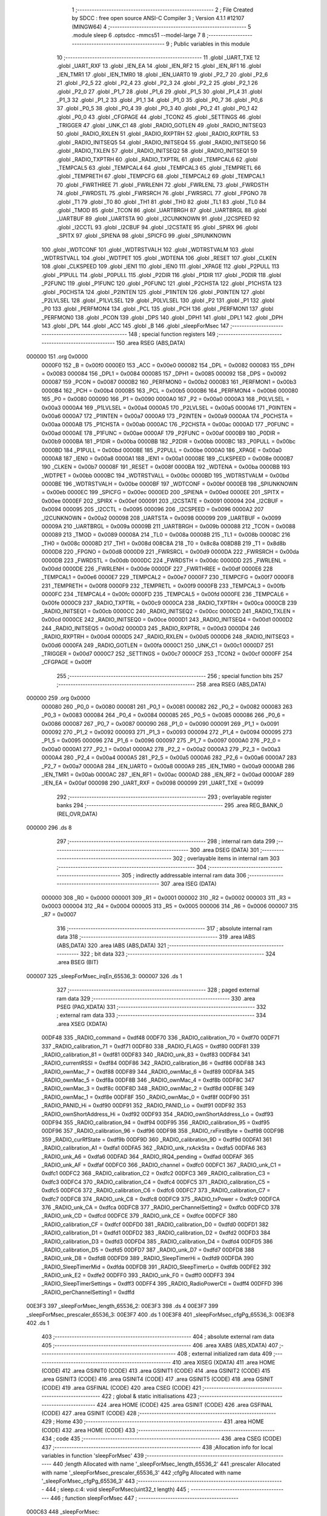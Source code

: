                                       1 ;--------------------------------------------------------
                                      2 ; File Created by SDCC : free open source ANSI-C Compiler
                                      3 ; Version 4.1.1 #12107 (MINGW64)
                                      4 ;--------------------------------------------------------
                                      5 	.module sleep
                                      6 	.optsdcc -mmcs51 --model-large
                                      7 	
                                      8 ;--------------------------------------------------------
                                      9 ; Public variables in this module
                                     10 ;--------------------------------------------------------
                                     11 	.globl _UART_TXE
                                     12 	.globl _UART_RXF
                                     13 	.globl _IEN_EA
                                     14 	.globl _IEN_RF2
                                     15 	.globl _IEN_RF1
                                     16 	.globl _IEN_TMR1
                                     17 	.globl _IEN_TMR0
                                     18 	.globl _IEN_UART0
                                     19 	.globl _P2_7
                                     20 	.globl _P2_6
                                     21 	.globl _P2_5
                                     22 	.globl _P2_4
                                     23 	.globl _P2_3
                                     24 	.globl _P2_2
                                     25 	.globl _P2_1
                                     26 	.globl _P2_0
                                     27 	.globl _P1_7
                                     28 	.globl _P1_6
                                     29 	.globl _P1_5
                                     30 	.globl _P1_4
                                     31 	.globl _P1_3
                                     32 	.globl _P1_2
                                     33 	.globl _P1_1
                                     34 	.globl _P1_0
                                     35 	.globl _P0_7
                                     36 	.globl _P0_6
                                     37 	.globl _P0_5
                                     38 	.globl _P0_4
                                     39 	.globl _P0_3
                                     40 	.globl _P0_2
                                     41 	.globl _P0_1
                                     42 	.globl _P0_0
                                     43 	.globl _CFGPAGE
                                     44 	.globl _TCON2
                                     45 	.globl _SETTINGS
                                     46 	.globl _TRIGGER
                                     47 	.globl _UNK_C1
                                     48 	.globl _RADIO_GOTLEN
                                     49 	.globl _RADIO_INITSEQ3
                                     50 	.globl _RADIO_RXLEN
                                     51 	.globl _RADIO_RXPTRH
                                     52 	.globl _RADIO_RXPTRL
                                     53 	.globl _RADIO_INITSEQ5
                                     54 	.globl _RADIO_INITSEQ4
                                     55 	.globl _RADIO_INITSEQ0
                                     56 	.globl _RADIO_TXLEN
                                     57 	.globl _RADIO_INITSEQ2
                                     58 	.globl _RADIO_INITSEQ1
                                     59 	.globl _RADIO_TXPTRH
                                     60 	.globl _RADIO_TXPTRL
                                     61 	.globl _TEMPCAL6
                                     62 	.globl _TEMPCAL5
                                     63 	.globl _TEMPCAL4
                                     64 	.globl _TEMPCAL3
                                     65 	.globl _TEMPRETL
                                     66 	.globl _TEMPRETH
                                     67 	.globl _TEMPCFG
                                     68 	.globl _TEMPCAL2
                                     69 	.globl _TEMPCAL1
                                     70 	.globl _FWRTHREE
                                     71 	.globl _FWRLENH
                                     72 	.globl _FWRLENL
                                     73 	.globl _FWRDSTH
                                     74 	.globl _FWRDSTL
                                     75 	.globl _FWRSRCH
                                     76 	.globl _FWRSRCL
                                     77 	.globl _FPGNO
                                     78 	.globl _T1
                                     79 	.globl _T0
                                     80 	.globl _TH1
                                     81 	.globl _TH0
                                     82 	.globl _TL1
                                     83 	.globl _TL0
                                     84 	.globl _TMOD
                                     85 	.globl _TCON
                                     86 	.globl _UARTBRGH
                                     87 	.globl _UARTBRGL
                                     88 	.globl _UARTBUF
                                     89 	.globl _UARTSTA
                                     90 	.globl _I2CUNKNOWN
                                     91 	.globl _I2CSPEED
                                     92 	.globl _I2CCTL
                                     93 	.globl _I2CBUF
                                     94 	.globl _I2CSTATE
                                     95 	.globl _SPIRX
                                     96 	.globl _SPITX
                                     97 	.globl _SPIENA
                                     98 	.globl _SPICFG
                                     99 	.globl _SPIUNKNOWN
                                    100 	.globl _WDTCONF
                                    101 	.globl _WDTRSTVALH
                                    102 	.globl _WDTRSTVALM
                                    103 	.globl _WDTRSTVALL
                                    104 	.globl _WDTPET
                                    105 	.globl _WDTENA
                                    106 	.globl _RESET
                                    107 	.globl _CLKEN
                                    108 	.globl _CLKSPEED
                                    109 	.globl _IEN1
                                    110 	.globl _IEN0
                                    111 	.globl _XPAGE
                                    112 	.globl _P2PULL
                                    113 	.globl _P1PULL
                                    114 	.globl _P0PULL
                                    115 	.globl _P2DIR
                                    116 	.globl _P1DIR
                                    117 	.globl _P0DIR
                                    118 	.globl _P2FUNC
                                    119 	.globl _P1FUNC
                                    120 	.globl _P0FUNC
                                    121 	.globl _P2CHSTA
                                    122 	.globl _P1CHSTA
                                    123 	.globl _P0CHSTA
                                    124 	.globl _P2INTEN
                                    125 	.globl _P1INTEN
                                    126 	.globl _P0INTEN
                                    127 	.globl _P2LVLSEL
                                    128 	.globl _P1LVLSEL
                                    129 	.globl _P0LVLSEL
                                    130 	.globl _P2
                                    131 	.globl _P1
                                    132 	.globl _P0
                                    133 	.globl _PERFMON4
                                    134 	.globl _PCL
                                    135 	.globl _PCH
                                    136 	.globl _PERFMON1
                                    137 	.globl _PERFMON0
                                    138 	.globl _PCON
                                    139 	.globl _DPS
                                    140 	.globl _DPH1
                                    141 	.globl _DPL1
                                    142 	.globl _DPH
                                    143 	.globl _DPL
                                    144 	.globl _ACC
                                    145 	.globl _B
                                    146 	.globl _sleepForMsec
                                    147 ;--------------------------------------------------------
                                    148 ; special function registers
                                    149 ;--------------------------------------------------------
                                    150 	.area RSEG    (ABS,DATA)
      000000                        151 	.org 0x0000
                           0000F0   152 _B	=	0x00f0
                           0000E0   153 _ACC	=	0x00e0
                           000082   154 _DPL	=	0x0082
                           000083   155 _DPH	=	0x0083
                           000084   156 _DPL1	=	0x0084
                           000085   157 _DPH1	=	0x0085
                           000092   158 _DPS	=	0x0092
                           000087   159 _PCON	=	0x0087
                           0000B2   160 _PERFMON0	=	0x00b2
                           0000B3   161 _PERFMON1	=	0x00b3
                           0000B4   162 _PCH	=	0x00b4
                           0000B5   163 _PCL	=	0x00b5
                           0000B6   164 _PERFMON4	=	0x00b6
                           000080   165 _P0	=	0x0080
                           000090   166 _P1	=	0x0090
                           0000A0   167 _P2	=	0x00a0
                           0000A3   168 _P0LVLSEL	=	0x00a3
                           0000A4   169 _P1LVLSEL	=	0x00a4
                           0000A5   170 _P2LVLSEL	=	0x00a5
                           0000A6   171 _P0INTEN	=	0x00a6
                           0000A7   172 _P1INTEN	=	0x00a7
                           0000A9   173 _P2INTEN	=	0x00a9
                           0000AA   174 _P0CHSTA	=	0x00aa
                           0000AB   175 _P1CHSTA	=	0x00ab
                           0000AC   176 _P2CHSTA	=	0x00ac
                           0000AD   177 _P0FUNC	=	0x00ad
                           0000AE   178 _P1FUNC	=	0x00ae
                           0000AF   179 _P2FUNC	=	0x00af
                           0000B9   180 _P0DIR	=	0x00b9
                           0000BA   181 _P1DIR	=	0x00ba
                           0000BB   182 _P2DIR	=	0x00bb
                           0000BC   183 _P0PULL	=	0x00bc
                           0000BD   184 _P1PULL	=	0x00bd
                           0000BE   185 _P2PULL	=	0x00be
                           0000A0   186 _XPAGE	=	0x00a0
                           0000A8   187 _IEN0	=	0x00a8
                           0000A1   188 _IEN1	=	0x00a1
                           00008E   189 _CLKSPEED	=	0x008e
                           0000B7   190 _CLKEN	=	0x00b7
                           00008F   191 _RESET	=	0x008f
                           0000BA   192 _WDTENA	=	0x00ba
                           0000BB   193 _WDTPET	=	0x00bb
                           0000BC   194 _WDTRSTVALL	=	0x00bc
                           0000BD   195 _WDTRSTVALM	=	0x00bd
                           0000BE   196 _WDTRSTVALH	=	0x00be
                           0000BF   197 _WDTCONF	=	0x00bf
                           0000EB   198 _SPIUNKNOWN	=	0x00eb
                           0000EC   199 _SPICFG	=	0x00ec
                           0000ED   200 _SPIENA	=	0x00ed
                           0000EE   201 _SPITX	=	0x00ee
                           0000EF   202 _SPIRX	=	0x00ef
                           000091   203 _I2CSTATE	=	0x0091
                           000094   204 _I2CBUF	=	0x0094
                           000095   205 _I2CCTL	=	0x0095
                           000096   206 _I2CSPEED	=	0x0096
                           0000A2   207 _I2CUNKNOWN	=	0x00a2
                           000098   208 _UARTSTA	=	0x0098
                           000099   209 _UARTBUF	=	0x0099
                           00009A   210 _UARTBRGL	=	0x009a
                           00009B   211 _UARTBRGH	=	0x009b
                           000088   212 _TCON	=	0x0088
                           000089   213 _TMOD	=	0x0089
                           00008A   214 _TL0	=	0x008a
                           00008B   215 _TL1	=	0x008b
                           00008C   216 _TH0	=	0x008c
                           00008D   217 _TH1	=	0x008d
                           008C8A   218 _T0	=	0x8c8a
                           008D8B   219 _T1	=	0x8d8b
                           0000D8   220 _FPGNO	=	0x00d8
                           0000D9   221 _FWRSRCL	=	0x00d9
                           0000DA   222 _FWRSRCH	=	0x00da
                           0000DB   223 _FWRDSTL	=	0x00db
                           0000DC   224 _FWRDSTH	=	0x00dc
                           0000DD   225 _FWRLENL	=	0x00dd
                           0000DE   226 _FWRLENH	=	0x00de
                           0000DF   227 _FWRTHREE	=	0x00df
                           0000E6   228 _TEMPCAL1	=	0x00e6
                           0000E7   229 _TEMPCAL2	=	0x00e7
                           0000F7   230 _TEMPCFG	=	0x00f7
                           0000F8   231 _TEMPRETH	=	0x00f8
                           0000F9   232 _TEMPRETL	=	0x00f9
                           0000FB   233 _TEMPCAL3	=	0x00fb
                           0000FC   234 _TEMPCAL4	=	0x00fc
                           0000FD   235 _TEMPCAL5	=	0x00fd
                           0000FE   236 _TEMPCAL6	=	0x00fe
                           0000C9   237 _RADIO_TXPTRL	=	0x00c9
                           0000CA   238 _RADIO_TXPTRH	=	0x00ca
                           0000CB   239 _RADIO_INITSEQ1	=	0x00cb
                           0000CC   240 _RADIO_INITSEQ2	=	0x00cc
                           0000CD   241 _RADIO_TXLEN	=	0x00cd
                           0000CE   242 _RADIO_INITSEQ0	=	0x00ce
                           0000D1   243 _RADIO_INITSEQ4	=	0x00d1
                           0000D2   244 _RADIO_INITSEQ5	=	0x00d2
                           0000D3   245 _RADIO_RXPTRL	=	0x00d3
                           0000D4   246 _RADIO_RXPTRH	=	0x00d4
                           0000D5   247 _RADIO_RXLEN	=	0x00d5
                           0000D6   248 _RADIO_INITSEQ3	=	0x00d6
                           0000FA   249 _RADIO_GOTLEN	=	0x00fa
                           0000C1   250 _UNK_C1	=	0x00c1
                           0000D7   251 _TRIGGER	=	0x00d7
                           0000C7   252 _SETTINGS	=	0x00c7
                           0000CF   253 _TCON2	=	0x00cf
                           0000FF   254 _CFGPAGE	=	0x00ff
                                    255 ;--------------------------------------------------------
                                    256 ; special function bits
                                    257 ;--------------------------------------------------------
                                    258 	.area RSEG    (ABS,DATA)
      000000                        259 	.org 0x0000
                           000080   260 _P0_0	=	0x0080
                           000081   261 _P0_1	=	0x0081
                           000082   262 _P0_2	=	0x0082
                           000083   263 _P0_3	=	0x0083
                           000084   264 _P0_4	=	0x0084
                           000085   265 _P0_5	=	0x0085
                           000086   266 _P0_6	=	0x0086
                           000087   267 _P0_7	=	0x0087
                           000090   268 _P1_0	=	0x0090
                           000091   269 _P1_1	=	0x0091
                           000092   270 _P1_2	=	0x0092
                           000093   271 _P1_3	=	0x0093
                           000094   272 _P1_4	=	0x0094
                           000095   273 _P1_5	=	0x0095
                           000096   274 _P1_6	=	0x0096
                           000097   275 _P1_7	=	0x0097
                           0000A0   276 _P2_0	=	0x00a0
                           0000A1   277 _P2_1	=	0x00a1
                           0000A2   278 _P2_2	=	0x00a2
                           0000A3   279 _P2_3	=	0x00a3
                           0000A4   280 _P2_4	=	0x00a4
                           0000A5   281 _P2_5	=	0x00a5
                           0000A6   282 _P2_6	=	0x00a6
                           0000A7   283 _P2_7	=	0x00a7
                           0000A8   284 _IEN_UART0	=	0x00a8
                           0000A9   285 _IEN_TMR0	=	0x00a9
                           0000AB   286 _IEN_TMR1	=	0x00ab
                           0000AC   287 _IEN_RF1	=	0x00ac
                           0000AD   288 _IEN_RF2	=	0x00ad
                           0000AF   289 _IEN_EA	=	0x00af
                           000098   290 _UART_RXF	=	0x0098
                           000099   291 _UART_TXE	=	0x0099
                                    292 ;--------------------------------------------------------
                                    293 ; overlayable register banks
                                    294 ;--------------------------------------------------------
                                    295 	.area REG_BANK_0	(REL,OVR,DATA)
      000000                        296 	.ds 8
                                    297 ;--------------------------------------------------------
                                    298 ; internal ram data
                                    299 ;--------------------------------------------------------
                                    300 	.area DSEG    (DATA)
                                    301 ;--------------------------------------------------------
                                    302 ; overlayable items in internal ram 
                                    303 ;--------------------------------------------------------
                                    304 ;--------------------------------------------------------
                                    305 ; indirectly addressable internal ram data
                                    306 ;--------------------------------------------------------
                                    307 	.area ISEG    (DATA)
                           000000   308 _R0	=	0x0000
                           000001   309 _R1	=	0x0001
                           000002   310 _R2	=	0x0002
                           000003   311 _R3	=	0x0003
                           000004   312 _R4	=	0x0004
                           000005   313 _R5	=	0x0005
                           000006   314 _R6	=	0x0006
                           000007   315 _R7	=	0x0007
                                    316 ;--------------------------------------------------------
                                    317 ; absolute internal ram data
                                    318 ;--------------------------------------------------------
                                    319 	.area IABS    (ABS,DATA)
                                    320 	.area IABS    (ABS,DATA)
                                    321 ;--------------------------------------------------------
                                    322 ; bit data
                                    323 ;--------------------------------------------------------
                                    324 	.area BSEG    (BIT)
      000007                        325 _sleepForMsec_irqEn_65536_3:
      000007                        326 	.ds 1
                                    327 ;--------------------------------------------------------
                                    328 ; paged external ram data
                                    329 ;--------------------------------------------------------
                                    330 	.area PSEG    (PAG,XDATA)
                                    331 ;--------------------------------------------------------
                                    332 ; external ram data
                                    333 ;--------------------------------------------------------
                                    334 	.area XSEG    (XDATA)
                           00DF48   335 _RADIO_command	=	0xdf48
                           00DF70   336 _RADIO_calibration_70	=	0xdf70
                           00DF71   337 _RADIO_calibration_71	=	0xdf71
                           00DF80   338 _RADIO_FLAGS	=	0xdf80
                           00DF81   339 _RADIO_calibration_81	=	0xdf81
                           00DF83   340 _RADIO_unk_83	=	0xdf83
                           00DF84   341 _RADIO_currentRSSI	=	0xdf84
                           00DF86   342 _RADIO_calibration_86	=	0xdf86
                           00DF88   343 _RADIO_ownMac_7	=	0xdf88
                           00DF89   344 _RADIO_ownMac_6	=	0xdf89
                           00DF8A   345 _RADIO_ownMac_5	=	0xdf8a
                           00DF8B   346 _RADIO_ownMac_4	=	0xdf8b
                           00DF8C   347 _RADIO_ownMac_3	=	0xdf8c
                           00DF8D   348 _RADIO_ownMac_2	=	0xdf8d
                           00DF8E   349 _RADIO_ownMac_1	=	0xdf8e
                           00DF8F   350 _RADIO_ownMac_0	=	0xdf8f
                           00DF90   351 _RADIO_PANID_Hi	=	0xdf90
                           00DF91   352 _RADIO_PANID_Lo	=	0xdf91
                           00DF92   353 _RADIO_ownShortAddress_Hi	=	0xdf92
                           00DF93   354 _RADIO_ownShortAddress_Lo	=	0xdf93
                           00DF94   355 _RADIO_calibration_94	=	0xdf94
                           00DF95   356 _RADIO_calibration_95	=	0xdf95
                           00DF96   357 _RADIO_calibration_96	=	0xdf96
                           00DF98   358 _RADIO_rxFirstByte	=	0xdf98
                           00DF9B   359 _RADIO_curRfState	=	0xdf9b
                           00DF9D   360 _RADIO_calibration_9D	=	0xdf9d
                           00DFA1   361 _RADIO_calibration_A1	=	0xdfa1
                           00DFA5   362 _RADIO_unk_rxAckSta	=	0xdfa5
                           00DFA6   363 _RADIO_unk_A6	=	0xdfa6
                           00DFAD   364 _RADIO_IRQ4_pending	=	0xdfad
                           00DFAF   365 _RADIO_unk_AF	=	0xdfaf
                           00DFC0   366 _RADIO_channel	=	0xdfc0
                           00DFC1   367 _RADIO_unk_C1	=	0xdfc1
                           00DFC2   368 _RADIO_calibration_C2	=	0xdfc2
                           00DFC3   369 _RADIO_calibration_C3	=	0xdfc3
                           00DFC4   370 _RADIO_calibration_C4	=	0xdfc4
                           00DFC5   371 _RADIO_calibration_C5	=	0xdfc5
                           00DFC6   372 _RADIO_calibration_C6	=	0xdfc6
                           00DFC7   373 _RADIO_calibration_C7	=	0xdfc7
                           00DFC8   374 _RADIO_unk_C8	=	0xdfc8
                           00DFC9   375 _RADIO_txPower	=	0xdfc9
                           00DFCA   376 _RADIO_unk_CA	=	0xdfca
                           00DFCB   377 _RADIO_perChannelSetting2	=	0xdfcb
                           00DFCD   378 _RADIO_unk_CD	=	0xdfcd
                           00DFCE   379 _RADIO_unk_CE	=	0xdfce
                           00DFCF   380 _RADIO_calibration_CF	=	0xdfcf
                           00DFD0   381 _RADIO_calibration_D0	=	0xdfd0
                           00DFD1   382 _RADIO_calibration_D1	=	0xdfd1
                           00DFD2   383 _RADIO_calibration_D2	=	0xdfd2
                           00DFD3   384 _RADIO_calibration_D3	=	0xdfd3
                           00DFD4   385 _RADIO_calibration_D4	=	0xdfd4
                           00DFD5   386 _RADIO_calibration_D5	=	0xdfd5
                           00DFD7   387 _RADIO_unk_D7	=	0xdfd7
                           00DFD8   388 _RADIO_unk_D8	=	0xdfd8
                           00DFD9   389 _RADIO_SleepTimerHi	=	0xdfd9
                           00DFDA   390 _RADIO_SleepTimerMid	=	0xdfda
                           00DFDB   391 _RADIO_SleepTimerLo	=	0xdfdb
                           00DFE2   392 _RADIO_unk_E2	=	0xdfe2
                           00DFF0   393 _RADIO_unk_F0	=	0xdff0
                           00DFF3   394 _RADIO_SleepTimerSettings	=	0xdff3
                           00DFF4   395 _RADIO_RadioPowerCtl	=	0xdff4
                           00DFFD   396 _RADIO_perChannelSetting1	=	0xdffd
      00E3F3                        397 _sleepForMsec_length_65536_2:
      00E3F3                        398 	.ds 4
      00E3F7                        399 _sleepForMsec_prescaler_65536_3:
      00E3F7                        400 	.ds 1
      00E3F8                        401 _sleepForMsec_cfgPg_65536_3:
      00E3F8                        402 	.ds 1
                                    403 ;--------------------------------------------------------
                                    404 ; absolute external ram data
                                    405 ;--------------------------------------------------------
                                    406 	.area XABS    (ABS,XDATA)
                                    407 ;--------------------------------------------------------
                                    408 ; external initialized ram data
                                    409 ;--------------------------------------------------------
                                    410 	.area XISEG   (XDATA)
                                    411 	.area HOME    (CODE)
                                    412 	.area GSINIT0 (CODE)
                                    413 	.area GSINIT1 (CODE)
                                    414 	.area GSINIT2 (CODE)
                                    415 	.area GSINIT3 (CODE)
                                    416 	.area GSINIT4 (CODE)
                                    417 	.area GSINIT5 (CODE)
                                    418 	.area GSINIT  (CODE)
                                    419 	.area GSFINAL (CODE)
                                    420 	.area CSEG    (CODE)
                                    421 ;--------------------------------------------------------
                                    422 ; global & static initialisations
                                    423 ;--------------------------------------------------------
                                    424 	.area HOME    (CODE)
                                    425 	.area GSINIT  (CODE)
                                    426 	.area GSFINAL (CODE)
                                    427 	.area GSINIT  (CODE)
                                    428 ;--------------------------------------------------------
                                    429 ; Home
                                    430 ;--------------------------------------------------------
                                    431 	.area HOME    (CODE)
                                    432 	.area HOME    (CODE)
                                    433 ;--------------------------------------------------------
                                    434 ; code
                                    435 ;--------------------------------------------------------
                                    436 	.area CSEG    (CODE)
                                    437 ;------------------------------------------------------------
                                    438 ;Allocation info for local variables in function 'sleepForMsec'
                                    439 ;------------------------------------------------------------
                                    440 ;length                    Allocated with name '_sleepForMsec_length_65536_2'
                                    441 ;prescaler                 Allocated with name '_sleepForMsec_prescaler_65536_3'
                                    442 ;cfgPg                     Allocated with name '_sleepForMsec_cfgPg_65536_3'
                                    443 ;------------------------------------------------------------
                                    444 ;	sleep.c:4: void sleepForMsec(uint32_t length)
                                    445 ;	-----------------------------------------
                                    446 ;	 function sleepForMsec
                                    447 ;	-----------------------------------------
      000C63                        448 _sleepForMsec:
                           000007   449 	ar7 = 0x07
                           000006   450 	ar6 = 0x06
                           000005   451 	ar5 = 0x05
                           000004   452 	ar4 = 0x04
                           000003   453 	ar3 = 0x03
                           000002   454 	ar2 = 0x02
                           000001   455 	ar1 = 0x01
                           000000   456 	ar0 = 0x00
      000C63 AF 82            [24]  457 	mov	r7,dpl
      000C65 AE 83            [24]  458 	mov	r6,dph
      000C67 AD F0            [24]  459 	mov	r5,b
      000C69 FC               [12]  460 	mov	r4,a
      000C6A 90 E3 F3         [24]  461 	mov	dptr,#_sleepForMsec_length_65536_2
      000C6D EF               [12]  462 	mov	a,r7
      000C6E F0               [24]  463 	movx	@dptr,a
      000C6F EE               [12]  464 	mov	a,r6
      000C70 A3               [24]  465 	inc	dptr
      000C71 F0               [24]  466 	movx	@dptr,a
      000C72 ED               [12]  467 	mov	a,r5
      000C73 A3               [24]  468 	inc	dptr
      000C74 F0               [24]  469 	movx	@dptr,a
      000C75 EC               [12]  470 	mov	a,r4
      000C76 A3               [24]  471 	inc	dptr
      000C77 F0               [24]  472 	movx	@dptr,a
                                    473 ;	sleep.c:6: __bit irqEn = IEN_EA;
                                    474 ;	assignBit
      000C78 A2 AF            [12]  475 	mov	c,_IEN_EA
      000C7A 92 07            [24]  476 	mov	_sleepForMsec_irqEn_65536_3,c
                                    477 ;	sleep.c:8: IEN_EA = 0;
                                    478 ;	assignBit
      000C7C C2 AF            [12]  479 	clr	_IEN_EA
                                    480 ;	sleep.c:10: if (!length)
      000C7E 90 E3 F3         [24]  481 	mov	dptr,#_sleepForMsec_length_65536_2
      000C81 E0               [24]  482 	movx	a,@dptr
      000C82 F5 F0            [12]  483 	mov	b,a
      000C84 A3               [24]  484 	inc	dptr
      000C85 E0               [24]  485 	movx	a,@dptr
      000C86 42 F0            [12]  486 	orl	b,a
      000C88 A3               [24]  487 	inc	dptr
      000C89 E0               [24]  488 	movx	a,@dptr
      000C8A 42 F0            [12]  489 	orl	b,a
      000C8C A3               [24]  490 	inc	dptr
      000C8D E0               [24]  491 	movx	a,@dptr
      000C8E 45 F0            [12]  492 	orl	a,b
      000C90 70 0C            [24]  493 	jnz	00102$
                                    494 ;	sleep.c:11: length = 0xfffffffful;
      000C92 90 E3 F3         [24]  495 	mov	dptr,#_sleepForMsec_length_65536_2
      000C95 74 FF            [12]  496 	mov	a,#0xff
      000C97 F0               [24]  497 	movx	@dptr,a
      000C98 A3               [24]  498 	inc	dptr
      000C99 F0               [24]  499 	movx	@dptr,a
      000C9A A3               [24]  500 	inc	dptr
      000C9B F0               [24]  501 	movx	@dptr,a
      000C9C A3               [24]  502 	inc	dptr
      000C9D F0               [24]  503 	movx	@dptr,a
      000C9E                        504 00102$:
                                    505 ;	sleep.c:13: RADIO_IRQ4_pending = 0;
      000C9E 90 DF AD         [24]  506 	mov	dptr,#_RADIO_IRQ4_pending
      000CA1 E4               [12]  507 	clr	a
      000CA2 F0               [24]  508 	movx	@dptr,a
                                    509 ;	sleep.c:14: UNK_C1 &=~ 0x81;
      000CA3 53 C1 7E         [24]  510 	anl	_UNK_C1,#0x7e
                                    511 ;	sleep.c:15: TCON &=~ 0x20;
      000CA6 53 88 DF         [24]  512 	anl	_TCON,#0xdf
                                    513 ;	sleep.c:16: cfgPg = CFGPAGE;
      000CA9 90 E3 F8         [24]  514 	mov	dptr,#_sleepForMsec_cfgPg_65536_3
      000CAC E5 FF            [12]  515 	mov	a,_CFGPAGE
      000CAE F0               [24]  516 	movx	@dptr,a
                                    517 ;	sleep.c:17: CFGPAGE = 4;
      000CAF 75 FF 04         [24]  518 	mov	_CFGPAGE,#0x04
                                    519 ;	sleep.c:18: RADIO_command = 0xCA;
      000CB2 90 DF 48         [24]  520 	mov	dptr,#_RADIO_command
      000CB5 74 CA            [12]  521 	mov	a,#0xca
      000CB7 F0               [24]  522 	movx	@dptr,a
                                    523 ;	sleep.c:19: RADIO_command = 0xC5;
      000CB8 74 C5            [12]  524 	mov	a,#0xc5
      000CBA F0               [24]  525 	movx	@dptr,a
                                    526 ;	sleep.c:21: if (length <= 0x00008000ul) {
      000CBB 90 E3 F3         [24]  527 	mov	dptr,#_sleepForMsec_length_65536_2
      000CBE E0               [24]  528 	movx	a,@dptr
      000CBF FC               [12]  529 	mov	r4,a
      000CC0 A3               [24]  530 	inc	dptr
      000CC1 E0               [24]  531 	movx	a,@dptr
      000CC2 FD               [12]  532 	mov	r5,a
      000CC3 A3               [24]  533 	inc	dptr
      000CC4 E0               [24]  534 	movx	a,@dptr
      000CC5 FE               [12]  535 	mov	r6,a
      000CC6 A3               [24]  536 	inc	dptr
      000CC7 E0               [24]  537 	movx	a,@dptr
      000CC8 FF               [12]  538 	mov	r7,a
      000CC9 C3               [12]  539 	clr	c
      000CCA E4               [12]  540 	clr	a
      000CCB 9C               [12]  541 	subb	a,r4
      000CCC 74 80            [12]  542 	mov	a,#0x80
      000CCE 9D               [12]  543 	subb	a,r5
      000CCF E4               [12]  544 	clr	a
      000CD0 9E               [12]  545 	subb	a,r6
      000CD1 E4               [12]  546 	clr	a
      000CD2 9F               [12]  547 	subb	a,r7
      000CD3 40 41            [24]  548 	jc	00106$
                                    549 ;	sleep.c:23: length <<= 5;
      000CD5 8E 02            [24]  550 	mov	ar2,r6
      000CD7 EF               [12]  551 	mov	a,r7
      000CD8 C4               [12]  552 	swap	a
      000CD9 23               [12]  553 	rl	a
      000CDA 54 E0            [12]  554 	anl	a,#0xe0
      000CDC CA               [12]  555 	xch	a,r2
      000CDD C4               [12]  556 	swap	a
      000CDE 23               [12]  557 	rl	a
      000CDF CA               [12]  558 	xch	a,r2
      000CE0 6A               [12]  559 	xrl	a,r2
      000CE1 CA               [12]  560 	xch	a,r2
      000CE2 54 E0            [12]  561 	anl	a,#0xe0
      000CE4 CA               [12]  562 	xch	a,r2
      000CE5 6A               [12]  563 	xrl	a,r2
      000CE6 FB               [12]  564 	mov	r3,a
      000CE7 ED               [12]  565 	mov	a,r5
      000CE8 C4               [12]  566 	swap	a
      000CE9 23               [12]  567 	rl	a
      000CEA 54 1F            [12]  568 	anl	a,#0x1f
      000CEC 4A               [12]  569 	orl	a,r2
      000CED FA               [12]  570 	mov	r2,a
      000CEE 8C 00            [24]  571 	mov	ar0,r4
      000CF0 ED               [12]  572 	mov	a,r5
      000CF1 C4               [12]  573 	swap	a
      000CF2 23               [12]  574 	rl	a
      000CF3 54 E0            [12]  575 	anl	a,#0xe0
      000CF5 C8               [12]  576 	xch	a,r0
      000CF6 C4               [12]  577 	swap	a
      000CF7 23               [12]  578 	rl	a
      000CF8 C8               [12]  579 	xch	a,r0
      000CF9 68               [12]  580 	xrl	a,r0
      000CFA C8               [12]  581 	xch	a,r0
      000CFB 54 E0            [12]  582 	anl	a,#0xe0
      000CFD C8               [12]  583 	xch	a,r0
      000CFE 68               [12]  584 	xrl	a,r0
      000CFF F9               [12]  585 	mov	r1,a
      000D00 90 E3 F3         [24]  586 	mov	dptr,#_sleepForMsec_length_65536_2
      000D03 E8               [12]  587 	mov	a,r0
      000D04 F0               [24]  588 	movx	@dptr,a
      000D05 E9               [12]  589 	mov	a,r1
      000D06 A3               [24]  590 	inc	dptr
      000D07 F0               [24]  591 	movx	@dptr,a
      000D08 EA               [12]  592 	mov	a,r2
      000D09 A3               [24]  593 	inc	dptr
      000D0A F0               [24]  594 	movx	@dptr,a
      000D0B EB               [12]  595 	mov	a,r3
      000D0C A3               [24]  596 	inc	dptr
      000D0D F0               [24]  597 	movx	@dptr,a
                                    598 ;	sleep.c:24: prescaler = 0x56;		//0x56 = one tick is 1/32k of sec
      000D0E 90 E3 F7         [24]  599 	mov	dptr,#_sleepForMsec_prescaler_65536_3
      000D11 74 56            [12]  600 	mov	a,#0x56
      000D13 F0               [24]  601 	movx	@dptr,a
      000D14 80 64            [24]  602 	sjmp	00107$
      000D16                        603 00106$:
                                    604 ;	sleep.c:27: if (length != 0xfffffffful)
      000D16 BC FF 0B         [24]  605 	cjne	r4,#0xff,00142$
      000D19 BD FF 08         [24]  606 	cjne	r5,#0xff,00142$
      000D1C BE FF 05         [24]  607 	cjne	r6,#0xff,00142$
      000D1F BF FF 02         [24]  608 	cjne	r7,#0xff,00142$
      000D22 80 14            [24]  609 	sjmp	00104$
      000D24                        610 00142$:
                                    611 ;	sleep.c:28: length += 500;
      000D24 90 E3 F3         [24]  612 	mov	dptr,#_sleepForMsec_length_65536_2
      000D27 74 F4            [12]  613 	mov	a,#0xf4
      000D29 2C               [12]  614 	add	a,r4
      000D2A F0               [24]  615 	movx	@dptr,a
      000D2B 74 01            [12]  616 	mov	a,#0x01
      000D2D 3D               [12]  617 	addc	a,r5
      000D2E A3               [24]  618 	inc	dptr
      000D2F F0               [24]  619 	movx	@dptr,a
      000D30 E4               [12]  620 	clr	a
      000D31 3E               [12]  621 	addc	a,r6
      000D32 A3               [24]  622 	inc	dptr
      000D33 F0               [24]  623 	movx	@dptr,a
      000D34 E4               [12]  624 	clr	a
      000D35 3F               [12]  625 	addc	a,r7
      000D36 A3               [24]  626 	inc	dptr
      000D37 F0               [24]  627 	movx	@dptr,a
      000D38                        628 00104$:
                                    629 ;	sleep.c:30: length /= 1000;
      000D38 90 E3 F3         [24]  630 	mov	dptr,#_sleepForMsec_length_65536_2
      000D3B E0               [24]  631 	movx	a,@dptr
      000D3C FC               [12]  632 	mov	r4,a
      000D3D A3               [24]  633 	inc	dptr
      000D3E E0               [24]  634 	movx	a,@dptr
      000D3F FD               [12]  635 	mov	r5,a
      000D40 A3               [24]  636 	inc	dptr
      000D41 E0               [24]  637 	movx	a,@dptr
      000D42 FE               [12]  638 	mov	r6,a
      000D43 A3               [24]  639 	inc	dptr
      000D44 E0               [24]  640 	movx	a,@dptr
      000D45 FF               [12]  641 	mov	r7,a
      000D46 90 E4 2D         [24]  642 	mov	dptr,#__divulong_PARM_2
      000D49 74 E8            [12]  643 	mov	a,#0xe8
      000D4B F0               [24]  644 	movx	@dptr,a
      000D4C 74 03            [12]  645 	mov	a,#0x03
      000D4E A3               [24]  646 	inc	dptr
      000D4F F0               [24]  647 	movx	@dptr,a
      000D50 E4               [12]  648 	clr	a
      000D51 A3               [24]  649 	inc	dptr
      000D52 F0               [24]  650 	movx	@dptr,a
      000D53 A3               [24]  651 	inc	dptr
      000D54 F0               [24]  652 	movx	@dptr,a
      000D55 8C 82            [24]  653 	mov	dpl,r4
      000D57 8D 83            [24]  654 	mov	dph,r5
      000D59 8E F0            [24]  655 	mov	b,r6
      000D5B EF               [12]  656 	mov	a,r7
      000D5C 12 17 3F         [24]  657 	lcall	__divulong
      000D5F AC 82            [24]  658 	mov	r4,dpl
      000D61 AD 83            [24]  659 	mov	r5,dph
      000D63 AE F0            [24]  660 	mov	r6,b
      000D65 FF               [12]  661 	mov	r7,a
      000D66 90 E3 F3         [24]  662 	mov	dptr,#_sleepForMsec_length_65536_2
      000D69 EC               [12]  663 	mov	a,r4
      000D6A F0               [24]  664 	movx	@dptr,a
      000D6B ED               [12]  665 	mov	a,r5
      000D6C A3               [24]  666 	inc	dptr
      000D6D F0               [24]  667 	movx	@dptr,a
      000D6E EE               [12]  668 	mov	a,r6
      000D6F A3               [24]  669 	inc	dptr
      000D70 F0               [24]  670 	movx	@dptr,a
      000D71 EF               [12]  671 	mov	a,r7
      000D72 A3               [24]  672 	inc	dptr
      000D73 F0               [24]  673 	movx	@dptr,a
                                    674 ;	sleep.c:31: prescaler = 0x16;		//0x16 = one tick is 1 second
      000D74 90 E3 F7         [24]  675 	mov	dptr,#_sleepForMsec_prescaler_65536_3
      000D77 74 16            [12]  676 	mov	a,#0x16
      000D79 F0               [24]  677 	movx	@dptr,a
      000D7A                        678 00107$:
                                    679 ;	sleep.c:34: if (length > 0x000fffff) {
      000D7A 90 E3 F3         [24]  680 	mov	dptr,#_sleepForMsec_length_65536_2
      000D7D E0               [24]  681 	movx	a,@dptr
      000D7E FC               [12]  682 	mov	r4,a
      000D7F A3               [24]  683 	inc	dptr
      000D80 E0               [24]  684 	movx	a,@dptr
      000D81 FD               [12]  685 	mov	r5,a
      000D82 A3               [24]  686 	inc	dptr
      000D83 E0               [24]  687 	movx	a,@dptr
      000D84 FE               [12]  688 	mov	r6,a
      000D85 A3               [24]  689 	inc	dptr
      000D86 E0               [24]  690 	movx	a,@dptr
      000D87 FF               [12]  691 	mov	r7,a
      000D88 C3               [12]  692 	clr	c
      000D89 74 FF            [12]  693 	mov	a,#0xff
      000D8B 9C               [12]  694 	subb	a,r4
      000D8C 74 FF            [12]  695 	mov	a,#0xff
      000D8E 9D               [12]  696 	subb	a,r5
      000D8F 74 0F            [12]  697 	mov	a,#0x0f
      000D91 9E               [12]  698 	subb	a,r6
      000D92 E4               [12]  699 	clr	a
      000D93 9F               [12]  700 	subb	a,r7
      000D94 50 12            [24]  701 	jnc	00109$
                                    702 ;	sleep.c:36: RADIO_SleepTimerLo = 0xff;
      000D96 90 DF DB         [24]  703 	mov	dptr,#_RADIO_SleepTimerLo
      000D99 74 FF            [12]  704 	mov	a,#0xff
      000D9B F0               [24]  705 	movx	@dptr,a
                                    706 ;	sleep.c:37: RADIO_SleepTimerMid = 0xff;
      000D9C 90 DF DA         [24]  707 	mov	dptr,#_RADIO_SleepTimerMid
      000D9F F0               [24]  708 	movx	@dptr,a
                                    709 ;	sleep.c:38: RADIO_SleepTimerHi = 0x0f;
      000DA0 90 DF D9         [24]  710 	mov	dptr,#_RADIO_SleepTimerHi
      000DA3 74 0F            [12]  711 	mov	a,#0x0f
      000DA5 F0               [24]  712 	movx	@dptr,a
      000DA6 80 13            [24]  713 	sjmp	00110$
      000DA8                        714 00109$:
                                    715 ;	sleep.c:42: RADIO_SleepTimerLo = length;
      000DA8 90 DF DB         [24]  716 	mov	dptr,#_RADIO_SleepTimerLo
      000DAB EC               [12]  717 	mov	a,r4
      000DAC F0               [24]  718 	movx	@dptr,a
                                    719 ;	sleep.c:43: RADIO_SleepTimerMid = length >> 8;
      000DAD 90 DF DA         [24]  720 	mov	dptr,#_RADIO_SleepTimerMid
      000DB0 ED               [12]  721 	mov	a,r5
      000DB1 F0               [24]  722 	movx	@dptr,a
                                    723 ;	sleep.c:44: RADIO_SleepTimerHi = ((uint8_t)(length >> 16)) & 0x0f;
      000DB2 8E 04            [24]  724 	mov	ar4,r6
      000DB4 90 DF D9         [24]  725 	mov	dptr,#_RADIO_SleepTimerHi
      000DB7 74 0F            [12]  726 	mov	a,#0x0f
      000DB9 5C               [12]  727 	anl	a,r4
      000DBA F0               [24]  728 	movx	@dptr,a
      000DBB                        729 00110$:
                                    730 ;	sleep.c:47: __asm__("nop");
      000DBB 00               [12]  731 	nop
                                    732 ;	sleep.c:48: RADIO_SleepTimerSettings = prescaler;
      000DBC 90 E3 F7         [24]  733 	mov	dptr,#_sleepForMsec_prescaler_65536_3
      000DBF E0               [24]  734 	movx	a,@dptr
      000DC0 90 DF F3         [24]  735 	mov	dptr,#_RADIO_SleepTimerSettings
      000DC3 F0               [24]  736 	movx	@dptr,a
                                    737 ;	sleep.c:49: __asm__("nop\nnop\nnop\nnop\n");
      000DC4 00               [12]  738 	nop
      000DC5 00               [12]  739 	nop
      000DC6 00               [12]  740 	nop
      000DC7 00               [12]  741 	nop
                                    742 ;	sleep.c:50: RADIO_SleepTimerSettings |= 0x80;
      000DC8 90 DF F3         [24]  743 	mov	dptr,#_RADIO_SleepTimerSettings
      000DCB E0               [24]  744 	movx	a,@dptr
      000DCC 43 E0 80         [24]  745 	orl	acc,#0x80
      000DCF F0               [24]  746 	movx	@dptr,a
                                    747 ;	sleep.c:51: __asm__("nop\nnop\n");
      000DD0 00               [12]  748 	nop
      000DD1 00               [12]  749 	nop
                                    750 ;	sleep.c:52: RADIO_RadioPowerCtl = 0x44;
      000DD2 90 DF F4         [24]  751 	mov	dptr,#_RADIO_RadioPowerCtl
      000DD5 74 44            [12]  752 	mov	a,#0x44
      000DD7 F0               [24]  753 	movx	@dptr,a
                                    754 ;	sleep.c:53: __asm__("nop\nnop\n");
      000DD8 00               [12]  755 	nop
      000DD9 00               [12]  756 	nop
                                    757 ;	sleep.c:55: CFGPAGE = cfgPg;
      000DDA 90 E3 F8         [24]  758 	mov	dptr,#_sleepForMsec_cfgPg_65536_3
      000DDD E0               [24]  759 	movx	a,@dptr
      000DDE F5 FF            [12]  760 	mov	_CFGPAGE,a
                                    761 ;	sleep.c:58: TL0 = 0x0;
      000DE0 75 8A 00         [24]  762 	mov	_TL0,#0x00
                                    763 ;	sleep.c:59: TH0 = 0xFF;
      000DE3 75 8C FF         [24]  764 	mov	_TH0,#0xff
                                    765 ;	sleep.c:60: while (TH0 == 0xFF);
      000DE6                        766 00111$:
      000DE6 74 FF            [12]  767 	mov	a,#0xff
      000DE8 B5 8C 02         [24]  768 	cjne	a,_TH0,00144$
      000DEB 80 F9            [24]  769 	sjmp	00111$
      000DED                        770 00144$:
                                    771 ;	sleep.c:62: UNK_C1 |= 0x81;
      000DED 43 C1 81         [24]  772 	orl	_UNK_C1,#0x81
                                    773 ;	sleep.c:63: TCON |= 0x20;
      000DF0 43 88 20         [24]  774 	orl	_TCON,#0x20
                                    775 ;	sleep.c:65: IEN_EA = irqEn;
                                    776 ;	assignBit
      000DF3 A2 07            [12]  777 	mov	c,_sleepForMsec_irqEn_65536_3
      000DF5 92 AF            [24]  778 	mov	_IEN_EA,c
                                    779 ;	sleep.c:66: }
      000DF7 22               [24]  780 	ret
                                    781 	.area CSEG    (CODE)
                                    782 	.area CONST   (CODE)
                                    783 	.area XINIT   (CODE)
                                    784 	.area CABS    (ABS,CODE)
